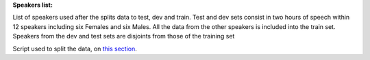 **Speakers list:**

List of speakers used after the splits data to test, dev and train.
Test and dev sets consist in two hours of speech within 12 speakers
including six Females and six Males. All the data from the
other speakers is included into the train set.
Speakers from the dev and test sets are disjoints from
those of the training set

Script used to split the data, on `this section <https://github.com/bootphon/ABX-accent/tree/main/abx-accent/scripts/prepare/splits>`_.
